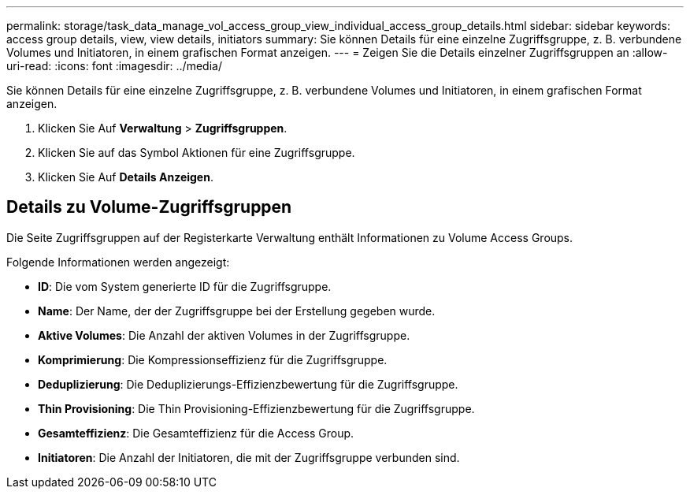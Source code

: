 ---
permalink: storage/task_data_manage_vol_access_group_view_individual_access_group_details.html 
sidebar: sidebar 
keywords: access group details, view, view details, initiators 
summary: Sie können Details für eine einzelne Zugriffsgruppe, z. B. verbundene Volumes und Initiatoren, in einem grafischen Format anzeigen. 
---
= Zeigen Sie die Details einzelner Zugriffsgruppen an
:allow-uri-read: 
:icons: font
:imagesdir: ../media/


[role="lead"]
Sie können Details für eine einzelne Zugriffsgruppe, z. B. verbundene Volumes und Initiatoren, in einem grafischen Format anzeigen.

. Klicken Sie Auf *Verwaltung* > *Zugriffsgruppen*.
. Klicken Sie auf das Symbol Aktionen für eine Zugriffsgruppe.
. Klicken Sie Auf *Details Anzeigen*.




== Details zu Volume-Zugriffsgruppen

Die Seite Zugriffsgruppen auf der Registerkarte Verwaltung enthält Informationen zu Volume Access Groups.

Folgende Informationen werden angezeigt:

* *ID*: Die vom System generierte ID für die Zugriffsgruppe.
* *Name*: Der Name, der der Zugriffsgruppe bei der Erstellung gegeben wurde.
* *Aktive Volumes*: Die Anzahl der aktiven Volumes in der Zugriffsgruppe.
* *Komprimierung*: Die Kompressionseffizienz für die Zugriffsgruppe.
* *Deduplizierung*: Die Deduplizierungs-Effizienzbewertung für die Zugriffsgruppe.
* *Thin Provisioning*: Die Thin Provisioning-Effizienzbewertung für die Zugriffsgruppe.
* *Gesamteffizienz*: Die Gesamteffizienz für die Access Group.
* *Initiatoren*: Die Anzahl der Initiatoren, die mit der Zugriffsgruppe verbunden sind.


